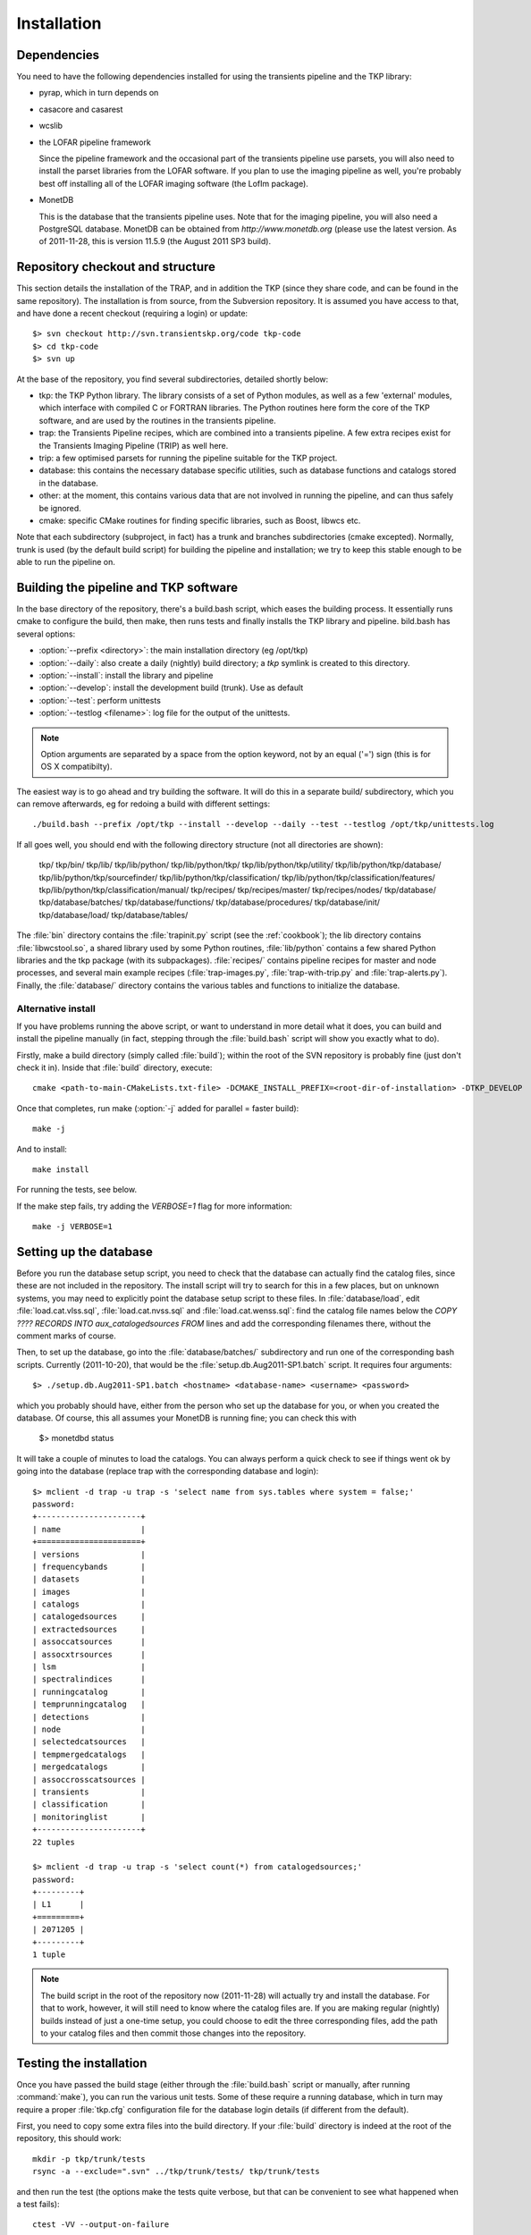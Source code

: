Installation
============

Dependencies
------------

You need to have the following dependencies installed for using the
transients pipeline and the TKP library:

+ pyrap, which in turn depends on 

+ casacore and casarest

+ wcslib

+ the LOFAR pipeline framework

  Since the pipeline framework and the occasional part of the
  transients pipeline use parsets, you will also need to install the
  parset libraries from the LOFAR software. If you plan to use the
  imaging pipeline as well, you're probably best off installing all of
  the LOFAR imaging software (the LofIm package).

+ MonetDB

  This is the database that the transients pipeline uses. Note that
  for the imaging pipeline, you will also need a PostgreSQL
  database. MonetDB can be obtained from `http://www.monetdb.org`
  (please use the latest version. As of 2011-11-28, this is version
  11.5.9 (the August 2011 SP3 build).



Repository checkout and structure
---------------------------------

This section details the installation of the TRAP, and in addition the
TKP (since they share code, and can be found in the same
repository). The installation is from source, from the Subversion
repository. It is assumed you have access to that, and have done a
recent checkout (requiring a login) or update::

    $> svn checkout http://svn.transientskp.org/code tkp-code
    $> cd tkp-code
    $> svn up

At the base of the repository, you find several subdirectories, detailed shortly below:

+ tkp: the TKP Python library. The library consists of a set of Python
  modules, as well as a few 'external' modules, which interface with
  compiled C or FORTRAN libraries. The Python routines here form the
  core of the TKP software, and are used by the routines in the
  transients pipeline.

+ trap: the Transients Pipeline recipes, which are combined into a
  transients pipeline. A few extra recipes exist for the Transients
  Imaging Pipeline (TRIP) as well here.

+ trip: a few optimised parsets for running the pipeline suitable for
  the TKP project.

+ database: this contains the necessary database specific utilities,
  such as database functions and catalogs stored in the database.

+ other: at the moment, this contains various data that are not
  involved in running the pipeline, and can thus safely be ignored.

+ cmake: specific CMake routines for finding specific libraries, such
  as Boost, libwcs etc.

Note that each subdirectory (subproject, in fact) has a trunk and
branches subdirectories (cmake excepted). Normally, trunk is used (by
the default build script) for building the pipeline and installation;
we try to keep this stable enough to be able to run the pipeline on.


Building the pipeline and TKP software
--------------------------------------

In the base directory of the repository, there's a build.bash script,
which eases the building process. It essentially runs cmake to
configure the build, then make, then runs tests and finally installs
the TKP library and pipeline. bild.bash has several options:

+ :option:`--prefix <directory>`: the main installation directory (eg /opt/tkp)

+ :option:`--daily`: also create a daily (nightly) build directory; a `tkp`
  symlink is created to this directory.

+ :option:`--install`: install the library and pipeline

+ :option:`--develop`: install the development build (trunk). Use as default

+ :option:`--test`: perform unittests

+ :option:`--testlog <filename>`: log file for the output of the unittests. 

.. note::

    Option arguments are separated by a space from the option
    keyword, not by an equal ('=') sign (this is for OS X
    compatibilty).

The easiest way is to go ahead and try building the software. It will
do this in a separate build/ subdirectory, which you can remove
afterwards, eg for redoing a build with different settings::

    ./build.bash --prefix /opt/tkp --install --develop --daily --test --testlog /opt/tkp/unittests.log


If all goes well, you should end with the following directory structure (not all directories are shown):

    tkp/
    tkp/bin/
    tkp/lib/
    tkp/lib/python/
    tkp/lib/python/tkp/
    tkp/lib/python/tkp/utility/
    tkp/lib/python/tkp/database/
    tkp/lib/python/tkp/sourcefinder/
    tkp/lib/python/tkp/classification/
    tkp/lib/python/tkp/classification/features/
    tkp/lib/python/tkp/classification/manual/
    tkp/recipes/
    tkp/recipes/master/
    tkp/recipes/nodes/
    tkp/database/
    tkp/database/batches/
    tkp/database/functions/
    tkp/database/procedures/
    tkp/database/init/
    tkp/database/load/
    tkp/database/tables/


The :file:`bin` directory contains the :file:`trapinit.py` script (see
the :ref:`cookbook`); the lib directory contains
:file:`libwcstool.so`, a shared library used by some Python routines,
:file:`lib/python` contains a few shared Python libraries and the tkp
package (with its subpackages). :file:`recipes/` contains pipeline
recipes for master and node processes, and several main example
recipes (:file:`trap-images.py`, :file:`trap-with-trip.py` and
:file:`trap-alerts.py`). Finally, the :file:`database/` directory
contains the various tables and functions to initialize the
database.

Alternative install
~~~~~~~~~~~~~~~~~~~

If you have problems running the above script, or want to understand
in more detail what it does, you can build and install the pipeline
manually (in fact, stepping through the :file:`build.bash` script will
show you exactly what to do).

Firstly, make a build directory (simply called :file:`build`); within the root of the SVN repository is probably fine (just don't check it in). Inside that :file:`build` directory, execute::

    cmake <path-to-main-CMakeLists.txt-file> -DCMAKE_INSTALL_PREFIX=<root-dir-of-installation> -DTKP_DEVELOP

Once that completes, run make (:option:`-j` added for parallel = faster build)::

    make -j

And to install::

    make install

For running the tests, see below.

If the make step fails, try adding the `VERBOSE=1` flag for more information::

    make -j VERBOSE=1


Setting up the database
-----------------------

Before you run the database setup script, you need to check that the
database can actually find the catalog files, since these are not
included in the repository. The install script will try to search for
this in a few places, but on unknown systems, you may need to
explicitly point the database setup script to these files. In
:file:`database/load`, edit :file:`load.cat.vlss.sql`,
:file:`load.cat.nvss.sql` and :file:`load.cat.wenss.sql`: find the
catalog file names below the `COPY ????  RECORDS INTO
aux_catalogedsources FROM` lines and add the corresponding filenames
there, without the comment marks of course.

Then, to set up the database, go into the :file:`database/batches/`
subdirectory and run one of the corresponding bash scripts. Currently
(2011-10-20), that would be the :file:`setup.db.Aug2011-SP1.batch`
script. It requires four arguments::

    $> ./setup.db.Aug2011-SP1.batch <hostname> <database-name> <username> <password>

which you probably should have, either from the person who set up the
database for you, or when you created the database. Of course, this
all assumes your MonetDB is running fine; you can check this with

    $> monetdbd status


It will take a couple of minutes to load the catalogs. You can always
perform a quick check to see if things went ok by going into the
database (replace trap with the corresponding database and login)::

    $> mclient -d trap -u trap -s 'select name from sys.tables where system = false;'
    password:
    +----------------------+
    | name                 |
    +======================+
    | versions             |
    | frequencybands       |
    | datasets             |
    | images               |
    | catalogs             |
    | catalogedsources     |
    | extractedsources     |
    | assoccatsources      |
    | assocxtrsources      |
    | lsm                  |
    | spectralindices      |
    | runningcatalog       |
    | temprunningcatalog   |
    | detections           |
    | node                 |
    | selectedcatsources   |
    | tempmergedcatalogs   |
    | mergedcatalogs       |
    | assoccrosscatsources |
    | transients           |
    | classification       |
    | monitoringlist       |
    +----------------------+
    22 tuples

    $> mclient -d trap -u trap -s 'select count(*) from catalogedsources;'           
    password:
    +---------+
    | L1      |
    +=========+
    | 2071205 |
    +---------+
    1 tuple


.. note::

    The build script in the root of the repository now (2011-11-28)
    will actually try and install the database. For that to work,
    however, it will still need to know where the catalog files
    are. If you are making regular (nightly) builds instead of just a
    one-time setup, you could choose to edit the three corresponding
    files, add the path to your catalog files and then commit those
    changes into the repository.


Testing the installation
------------------------

Once you have passed the build stage (either through the
:file:`build.bash` script or manually, after running :command:`make`),
you can run the various unit tests. Some of these require a running
database, which in turn may require a proper :file:`tkp.cfg`
configuration file for the database login details (if different from
the default).

First, you need to copy some extra files into the build directory. If
your :file:`build` directory is indeed at the root of the repository,
this should work::

    mkdir -p tkp/trunk/tests
    rsync -a --exclude=".svn" ../tkp/trunk/tests/ tkp/trunk/tests

and then run the test (the options make the tests quite verbose, but
that can be convenient to see what happened when a test fails)::

    ctest -VV --output-on-failure


.. note::

    The tests actually verify if the build worked, not so much the
    installation. You would need to edit the various (PYTHON)PATH
    settings in :file:`tkp/trunk/tests/runtests.bash` to test the
    installed modules instead.

